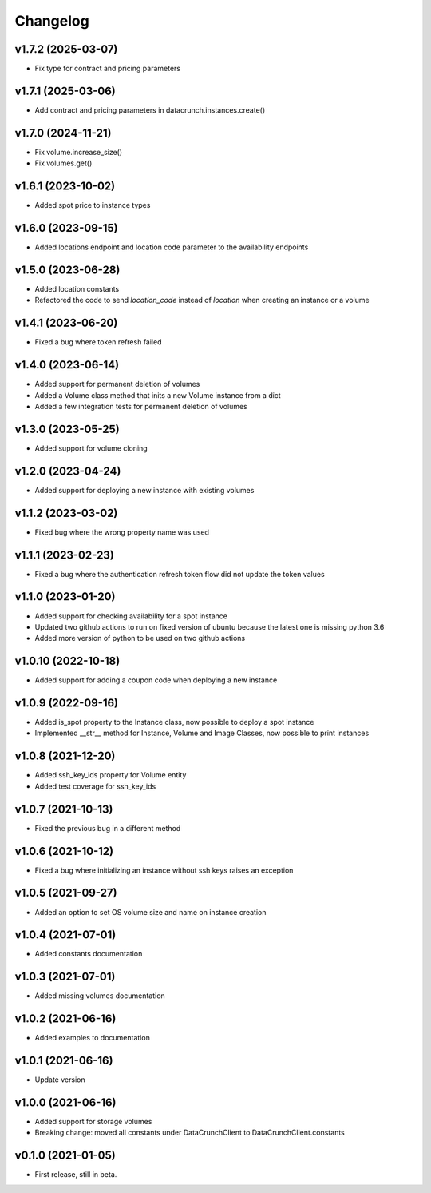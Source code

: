 Changelog
=========

v1.7.2 (2025-03-07)
-------------------

* Fix type for contract and pricing parameters

v1.7.1 (2025-03-06)
-------------------

* Add contract and pricing parameters in datacrunch.instances.create()

v1.7.0 (2024-11-21)
-------------------

* Fix volume.increase_size()
* Fix volumes.get()

v1.6.1 (2023-10-02)
-------------------

* Added spot price to instance types

v1.6.0 (2023-09-15)
-------------------

* Added locations endpoint and location code parameter to the availability endpoints

v1.5.0 (2023-06-28)
-------------------

* Added location constants 
* Refactored the code to send `location_code` instead of `location` when creating an instance or a volume

v1.4.1 (2023-06-20)
-------------------

* Fixed a bug where token refresh failed

v1.4.0 (2023-06-14)
-------------------

* Added support for permanent deletion of volumes
* Added a Volume class method that inits a new Volume instance from a dict
* Added a few integration tests for permanent deletion of volumes

v1.3.0 (2023-05-25)
-------------------

* Added support for volume cloning

v1.2.0 (2023-04-24)
-------------------

* Added support for deploying a new instance with existing volumes

v1.1.2 (2023-03-02)
-------------------

* Fixed bug where the wrong property name was used

v1.1.1 (2023-02-23)
-------------------

* Fixed a bug where the authentication refresh token flow did not update the token values

v1.1.0 (2023-01-20)
-------------------

* Added support for checking availability for a spot instance
* Updated two github actions to run on fixed version of ubuntu because the latest one is missing python 3.6
* Added more version of python to be used on two github actions 

v1.0.10 (2022-10-18)
-------------------

* Added support for adding a coupon code when deploying a new instance

v1.0.9 (2022-09-16)
-------------------

* Added is_spot property to the Instance class, now possible to deploy a spot instance
* Implemented __str__ method for Instance, Volume and Image Classes, now possible to print instances

v1.0.8 (2021-12-20)
-------------------

* Added ssh_key_ids property for Volume entity
* Added test coverage for ssh_key_ids

v1.0.7 (2021-10-13)
-------------------

* Fixed the previous bug in a different method

v1.0.6 (2021-10-12)
-------------------

* Fixed a bug where initializing an instance without ssh keys raises an exception

v1.0.5 (2021-09-27)
-------------------

* Added an option to set OS volume size and name on instance creation

v1.0.4 (2021-07-01)
-------------------

* Added constants documentation

v1.0.3 (2021-07-01)
-------------------

* Added missing volumes documentation

v1.0.2 (2021-06-16)
-------------------

* Added examples to documentation

v1.0.1 (2021-06-16)
-------------------

* Update version

v1.0.0 (2021-06-16)
-------------------

* Added support for storage volumes
* Breaking change: moved all constants under DataCrunchClient to DataCrunchClient.constants

v0.1.0 (2021-01-05)
-------------------

* First release, still in beta.
